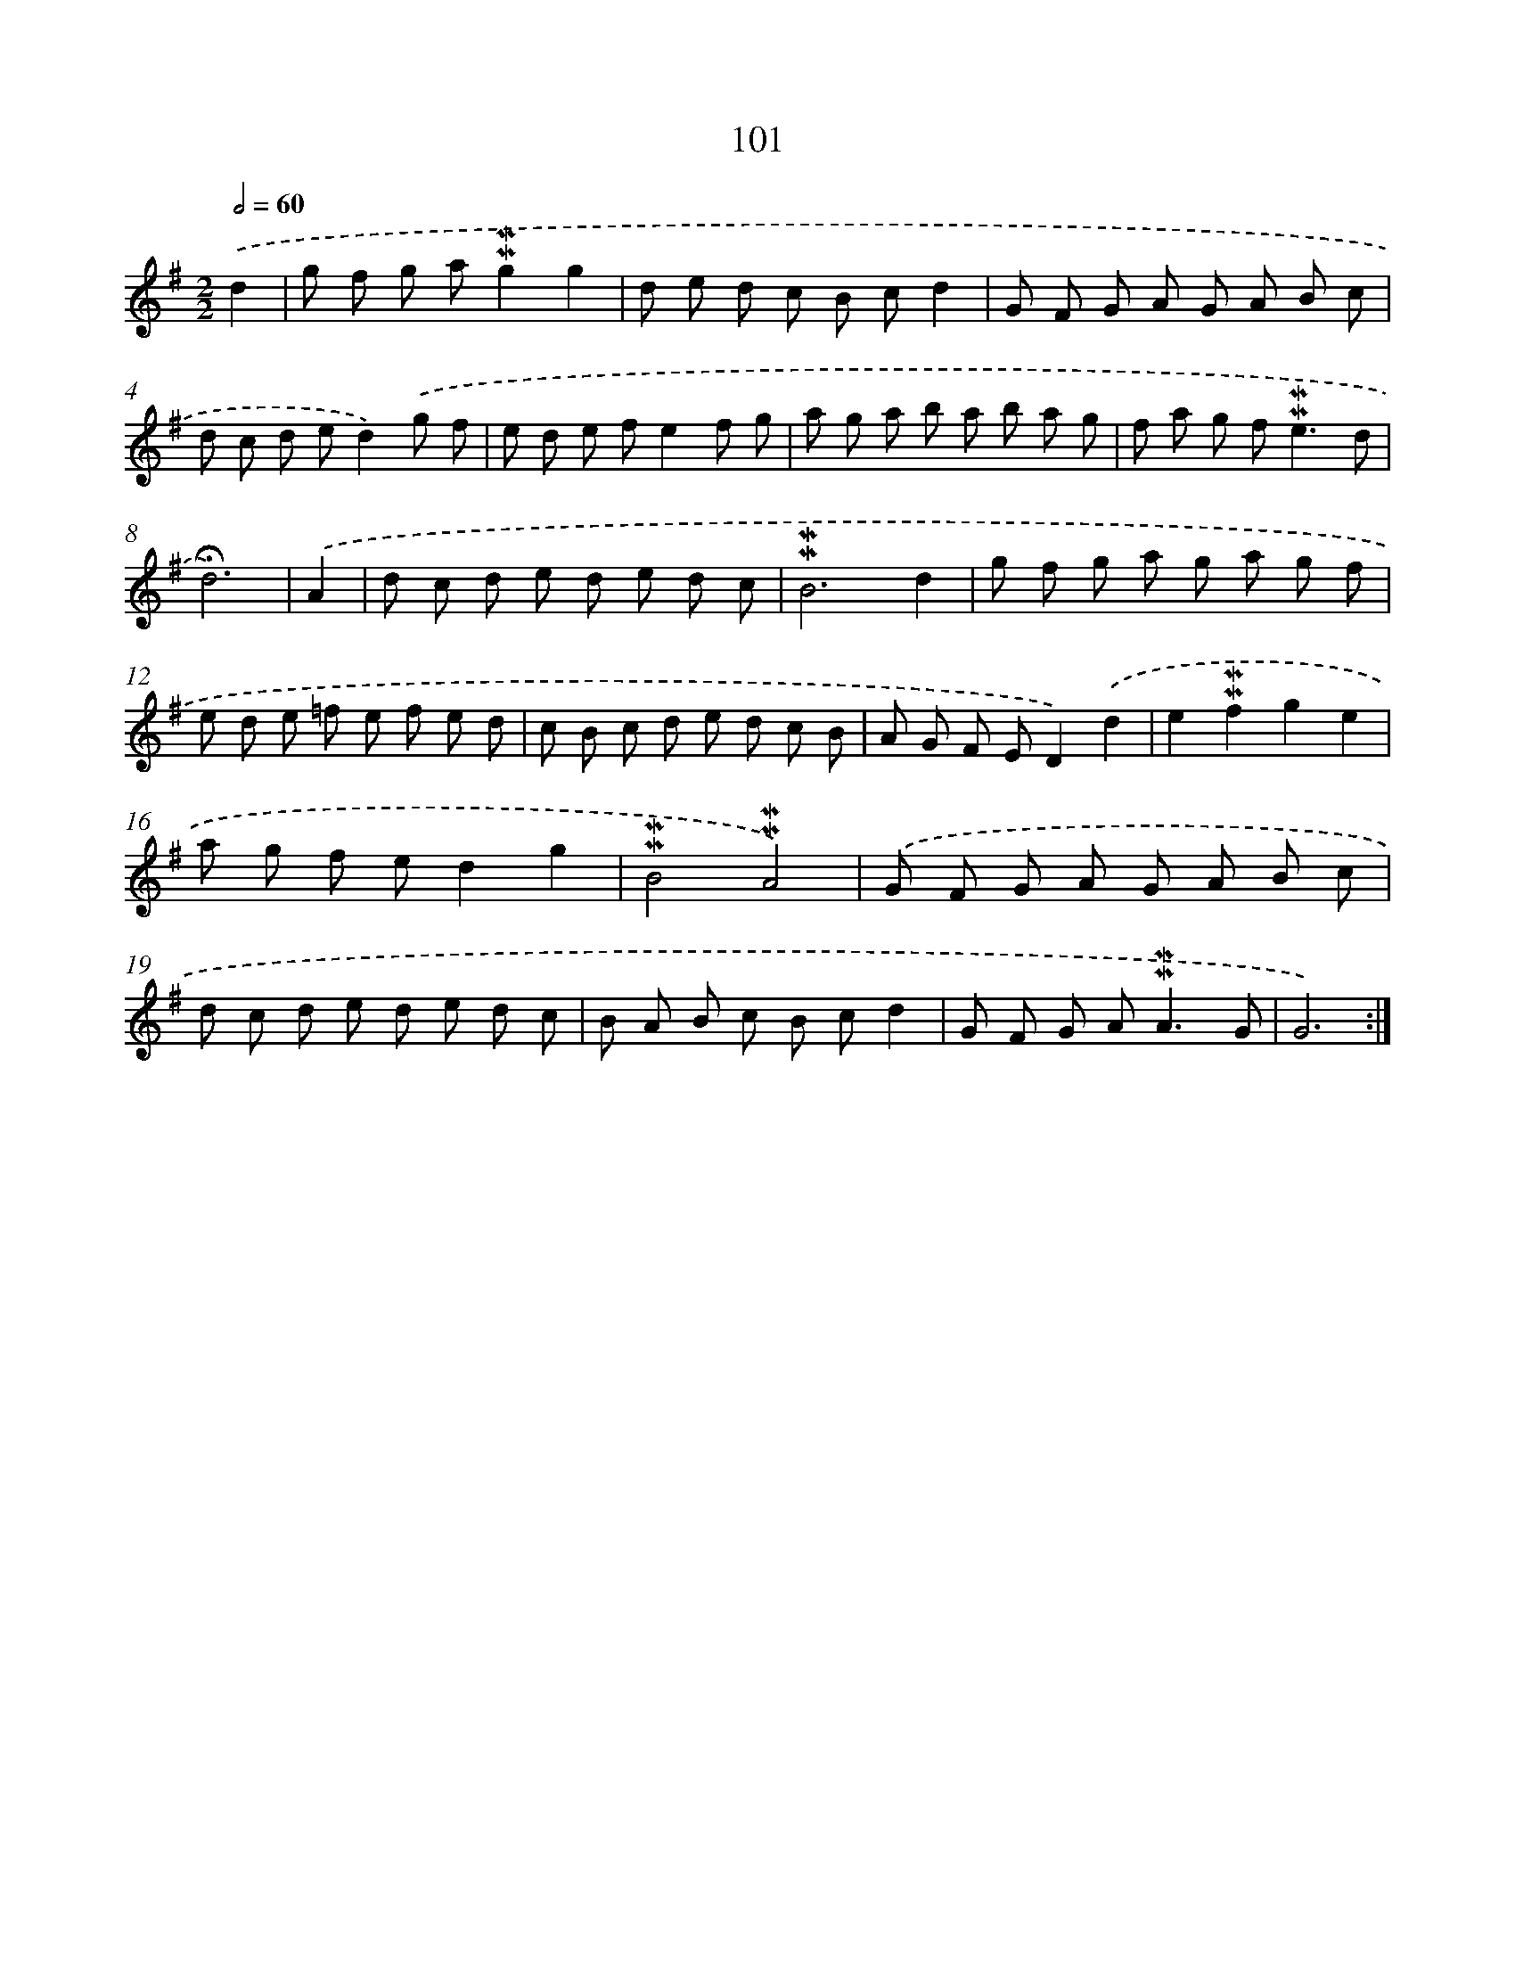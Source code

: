 X: 10339
T: 101
%%abc-version 2.0
%%abcx-abcm2ps-target-version 5.9.1 (29 Sep 2008)
%%abc-creator hum2abc beta
%%abcx-conversion-date 2018/11/01 14:37:04
%%humdrum-veritas 1962041971
%%humdrum-veritas-data 1398221911
%%continueall 1
%%barnumbers 0
L: 1/8
M: 2/2
Q: 1/2=60
K: G clef=treble
.('d2 [I:setbarnb 1]|
g f g a!mordent!!mordent!g2g2 |
d e d c B cd2 |
G F G A G A B c |
d c d ed2).('g f |
e d e fe2f g |
a g a b a b a g |
f a g f2<!mordent!!mordent!e2d |
!fermata!d6) |
.('A2 [I:setbarnb 9]|
d c d e d e d c |
!mordent!!mordent!B6d2 |
g f g a g a g f |
e d e =f e f e d |
c B c d e d c B |
A G F ED2).('d2 |
e2!mordent!!mordent!f2g2e2 |
a g f ed2g2 |
!mordent!!mordent!B4!mordent!!mordent!A4) |
.('G F G A G A B c |
d c d e d e d c |
B A B c B cd2 |
G F G A2<!mordent!!mordent!A2G |
G6) :|]
